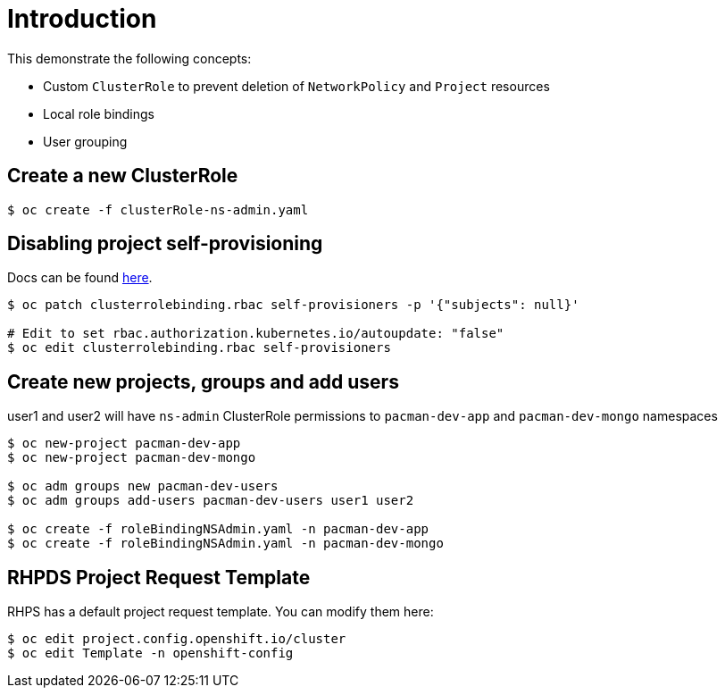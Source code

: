 = Introduction

This demonstrate the following concepts:
 
* Custom `ClusterRole` to prevent deletion of `NetworkPolicy` and `Project` resources
* Local role bindings
* User grouping

== Create a new ClusterRole
[source, bash]
----
$ oc create -f clusterRole-ns-admin.yaml
----

== Disabling project self-provisioning

Docs can be found https://docs.openshift.com/container-platform/4.6/applications/projects/configuring-project-creation.html#customizing-project-request-message_configuring-project-creation[here].

[source, bash]
----
$ oc patch clusterrolebinding.rbac self-provisioners -p '{"subjects": null}'

# Edit to set rbac.authorization.kubernetes.io/autoupdate: "false"
$ oc edit clusterrolebinding.rbac self-provisioners
----

== Create new projects, groups and add users

user1 and user2 will have `ns-admin` ClusterRole permissions to `pacman-dev-app` and `pacman-dev-mongo` namespaces

[source, bash]
----
$ oc new-project pacman-dev-app
$ oc new-project pacman-dev-mongo

$ oc adm groups new pacman-dev-users
$ oc adm groups add-users pacman-dev-users user1 user2

$ oc create -f roleBindingNSAdmin.yaml -n pacman-dev-app
$ oc create -f roleBindingNSAdmin.yaml -n pacman-dev-mongo
----

== RHPDS Project Request Template

RHPS has a default project request template. You can modify them here:
[source, bash]
----
$ oc edit project.config.openshift.io/cluster
$ oc edit Template -n openshift-config
----

